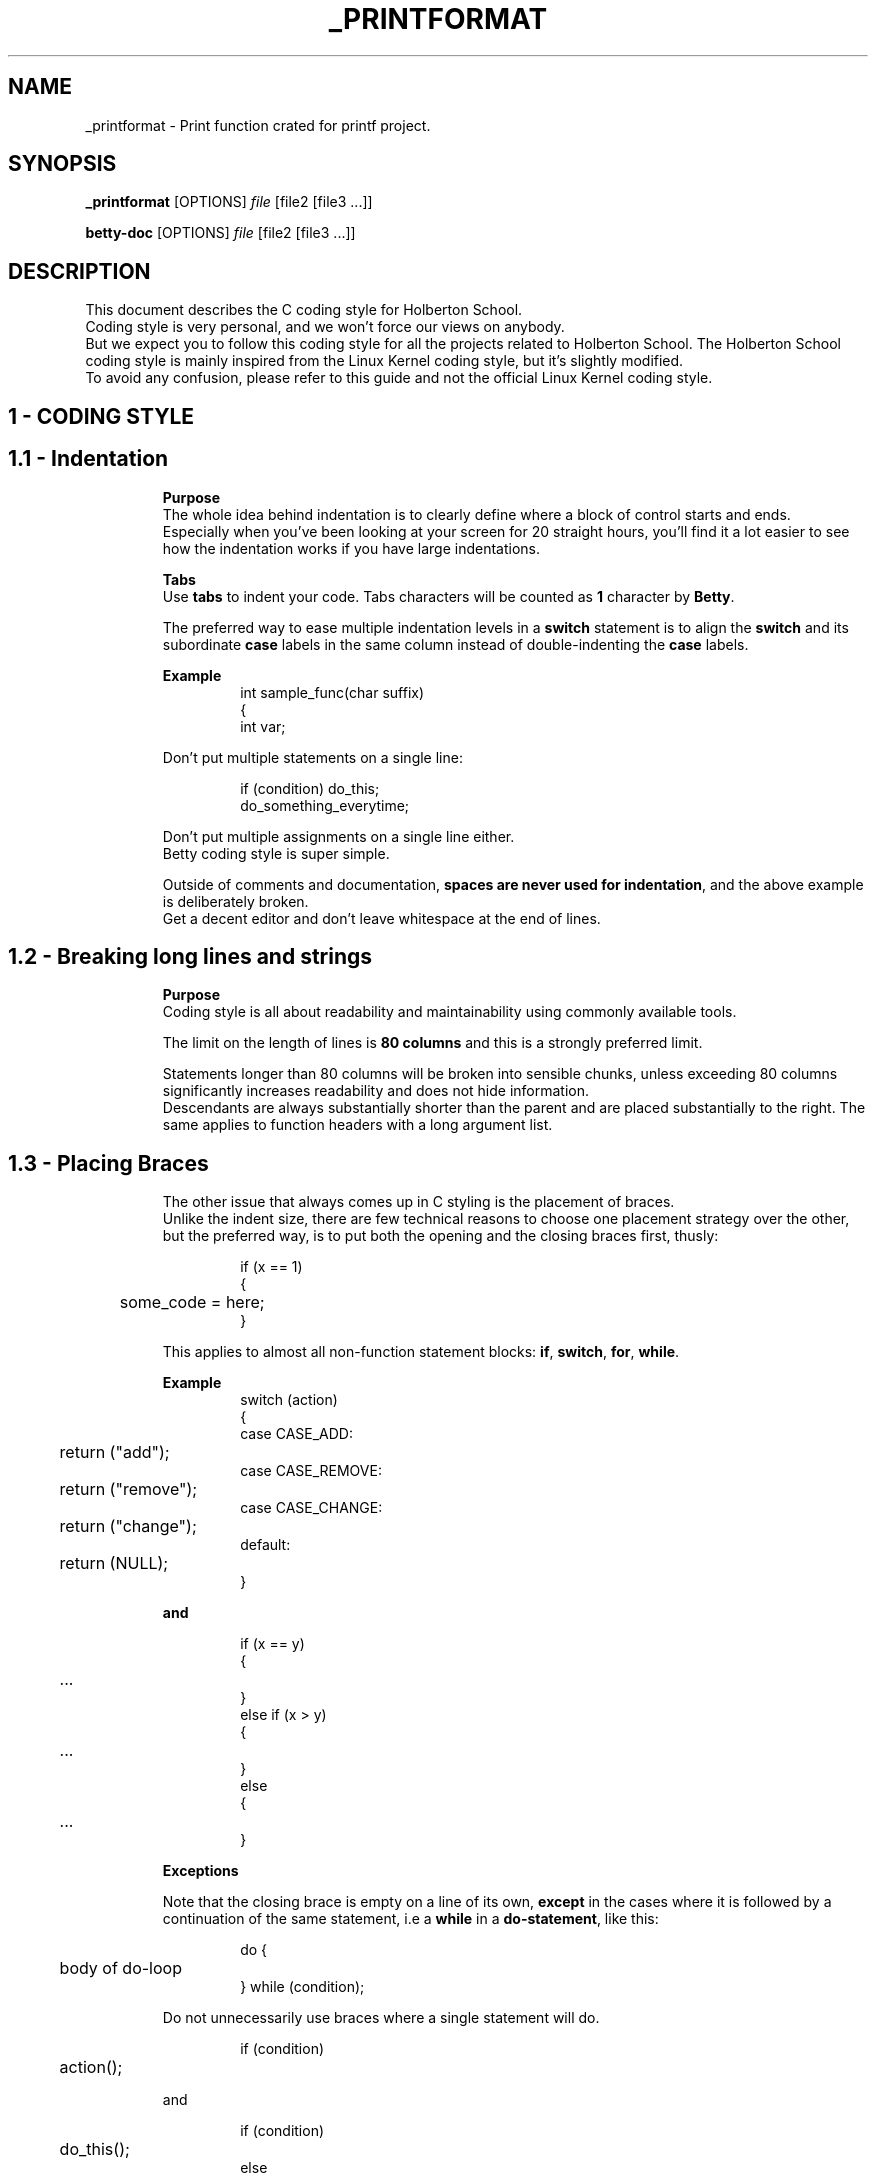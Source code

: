 .TH _PRINTFORMAT "MARCH 2020" "1.0" "_PRINTFORMAT man page"
.SH NAME
_printformat \- Print function crated for printf project.
.SH SYNOPSIS
.B _printformat
[OPTIONS]
.IR file
[file2\ [file3\ ...]]
.LP
.B betty-doc
[OPTIONS]
.IR file
[file2\ [file3\ ...]]
.SH DESCRIPTION
.\" Macros definition
.de SAMPLE
.br
.nr saveIN \\n(.i   \" double the backslash when defining a macro
.RS
.nf
.nh
..
.de ESAMPLE
.hy
.fi
.RE
.in \\n[saveIN]u    \" 'u' means 'units': do not scale this number
..
.\" End of macros definition
This document describes the C coding style for Holberton School.
.br
Coding style is very personal, and we won't force our views on anybody.
.br
But we expect you to follow this coding style for all the projects related to Holberton School. The Holberton School coding style is mainly inspired from the Linux Kernel coding style, but it's slightly modified.
.br
To avoid any confusion, please refer to this guide and not the official Linux Kernel coding style.
.\"
.\" STRATING SECTIONS
.\"
.\" SECTION 1 - CODING STYLE
.SH 1 \- CODING STYLE
.\" SECTION 1.1
.TP
.SH 1.1 \- Indentation
.LP
.RS
.BR Purpose
.br
The whole idea behind indentation is to clearly define where a block of control starts and ends.
.br
Especially when you've been looking at your screen for 20 straight hours, you'll find it a lot easier to see how the indentation works if you have large indentations.
.LP
.BR Tabs
.br
Use \fBtabs\fR to indent your code. Tabs characters will be counted as \fB1\fR character by \fBBetty\fR.
.LP
The preferred way to ease multiple indentation levels in a \fBswitch\fR statement is to align the \fBswitch\fR and its subordinate \fBcase\fR labels in the same column instead of double-indenting the \fBcase\fR labels.
.LP
.BR Example
.br
.SAMPLE
int sample_func(char suffix)
{
    int var;
.ESAMPLE
.LP
Don't put multiple statements on a single line:
.LP
.SAMPLE
if (condition) do_this;
do_something_everytime;
.ESAMPLE
.LP
Don't put multiple assignments on a single line either.
.br
Betty coding style is super simple.
.LP
Outside of comments and documentation, \fBspaces are never used for indentation\fR, and the above example is deliberately broken.
.br
Get a decent editor and don't leave whitespace at the end of lines.
.\" SECTION 1.2
.TP
.SH 1.2 \- Breaking long lines and strings
.LP
.RS
.BR Purpose
.br
Coding style is all about readability and maintainability using commonly available tools.
.LP
The limit on the length of lines is \fB80 columns\fR and this is a strongly preferred limit.
.LP
Statements longer than 80 columns will be broken into sensible chunks, unless exceeding 80 columns significantly increases readability and does not hide information.
.br
Descendants are always substantially shorter than the parent and are placed substantially to the right. The same applies to function headers with a long argument list.
.\" SECTION 1.3
.TP
.SH 1.3 \- Placing Braces
.LP
.RS
The other issue that always comes up in C styling is the placement of braces.
.br
Unlike the indent size, there are few technical reasons to choose one placement strategy over the other, but the preferred way, is to put both the opening and the closing braces first, thusly:
.LP
.SAMPLE
if (x == 1)
{
	some_code = here;
}
.ESAMPLE
.LP
This applies to almost all non-function statement blocks: \fBif\fR, \fBswitch\fR, \fBfor\fR, \fBwhile\fR.
.LP
.BR Example
.br
.SAMPLE
switch (action)
{
case CASE_ADD:
	return ("add");
case CASE_REMOVE:
	return ("remove");
case CASE_CHANGE:
	return ("change");
default:
	return (NULL);
}
.ESAMPLE
.LP
.BR and
.LP
.SAMPLE
if (x == y)
{
	...
}
else if (x > y)
{
	...
}
else
{
	...
}
.ESAMPLE
.LP
.BR Exceptions
.LP
Note that the closing brace is empty on a line of its own, \fBexcept\fR in the cases where it is followed by a continuation of the same statement, i.e a \fBwhile\fR in a \fBdo-statement\fR, like this:
.LP
.SAMPLE
do {
	body of do-loop
} while (condition);
.ESAMPLE
.LP
Do not unnecessarily use braces where a single statement will do.
.LP
.SAMPLE
if (condition)
	action();
.ESAMPLE
.LP
and
.LP
.SAMPLE
if (condition)
	do_this();
else
	do_that();
.ESAMPLE
.LP
This does not apply if only one branch of a conditional statement is a single statement; in the latter case use braces in both branches:
.LP
.SAMPLE
if (condition)
{
	do_this();
	do_that();
}
else
{
	otherwise();
}
.ESAMPLE
.\" SECTION 1.4
.TP
.SH 1.4 \- Placing Spaces
.LP
.RS
Betty coding style for use of spaces depends (mostly) on function-versus-keyword usage.
.br
Use a space after (most) keywords.
.br
The notable exceptions are \fBsizeof\fR, \fBtypeof\fR, \fBalignof\fR, and \fB__attribute__\fR, which look somewhat like functions.
.LP
So use a space after these keywords:
.LP
.SAMPLE
.BR if ", " else\ if ", " switch ", " case ", " for ", " while ", "return
.ESAMPLE
.LP
But not with:
.LP
.SAMPLE
.BR sizeof ", " typeof ", " alignof ", " __attribute__
.ESAMPLE
.LP
.SAMPLE
.BR Keyword\	\	Space\ After\	Example
--------------------------------------------
\fBif\fR			Yes			if (condition)
\fBelse if\fR		Yes			else if (condition)
\fBswitch\fR		Yes			switch (variable)
\fBcase\fR			Yes			case value:
\fBfor\fR			Yes			for (i = 0; i < 10; ++i)
\fBwhile\fR		Yes			while (condition)
\fBreturn\fR		Yes			return (1);
\fBsizeof\fR		No			sizeof(struct file)
\fBtypeof\fR		No			typeof(variable)
\fBalignof\fR		No			alignof(variable)
\fB__attribute__\fR	No			__attribute__((unused))
.ESAMPLE
.LP
Do not add spaces around (inside) parenthesized expressions.
.br
This example is \fBbad\fR:
.LP
.SAMPLE
s = sizeof( struct file );
.ESAMPLE
.LP
When declaring pointer data or a function that returns a pointer type, the preferred use of \fB*\fR is adjacent to the data name or function name and not adjacent to the type name.
.LP
.BR Example:
.br
.SAMPLE
char *str;
unsigned int sample(char *ptr, char **retptr);
char *match_strdup(substring_t *s);
.ESAMPLE
.LP
Use one space around (on each side of) most binary and ternary operators, such as any of these:
.LP
.SAMPLE
.BR =\ +\ -\ <\ >\ *\ /\ %\ |\ &\ ^\ <=\ >=\ ==\ !=\ ?\ :
.ESAMPLE
.LP
But no space after unary operators:
.LP
.SAMPLE
.BR &\ *\ +\ -\ ~\ !\ sizeof\ typeof\ alignof\ __attribute__\ defined
.ESAMPLE
.LP
No space before the \fBpostfix\fR increment & decrement unary operators:
.LP
.SAMPLE
.BR ++\ --
.ESAMPLE
.LP
.BR Example:
.br
.SAMPLE
int i;

i = 0;
i++;
i--;
.ESAMPLE
.LP
No space after the \fBprefix\fR increment & decrement unary operators:
.LP
.SAMPLE
.BR ++\ --
.ESAMPLE
.LP
.BR Example:
.br
.SAMPLE
int i;

i = 0;
++i;
--i;
.ESAMPLE
.LP
And no space around the \fB.\fR and \fB->\fR structure member operators.
.LP
Do not leave trailing whitespace at the ends of lines.
.br
Some editors with \fBsmart\fR indentation will insert whitespace at the beginning of new lines as appropriate, so you can start typing the next line of code right away. However, some such editors do not remove the whitespace if you end up not putting a line of code there, such as if you leave a blank line.
.br
As a result, you end up with lines containing trailing whitespace.
.LP
Git will warn you about patches that introduce trailing whitespace, and can optionally strip the trailing whitespace for you; however, if applying a series of patches, this may make later patches in the series fail by changing their context lines.
.\" SECTION 1.5
.TP
.SH 1.5 \- Naming
.LP
.RS
C is a Spartan language, and so should your naming be.
Unlike Modula-2 and Pascal programmers, C programmers do not use cute names like
.LP
.SAMPLE
.BR ThisVariableIsATemporaryCounter
.ESAMPLE
.LP
A C programmer would call that variable
.LP
.SAMPLE
.BR tmp
.ESAMPLE
.LP
which is easier to write, and easy to understand.
.LP
\fBHOWEVER\fR, while mixed-case names are frowned upon, descriptive names for global variables are a must.
.br
To call a global function \fBfoo\fR is a shooting offense.
.LP
\fBGLOBAL\fR variables (to be used only if you \fBreally\fR need them) need to have descriptive names, as do global functions.
If you have a function that counts the number of active users, you should call that
.LP
.SAMPLE
.BR count_active_users()
.ESAMPLE
.LP
or similar, you should not call it
.LP
.SAMPLE
.BR cntusr()
.ESAMPLE
.LP
Encoding the type of a function into the name (so-called Hungarian notation) is brain damaged - the compiler knows the types anyway and can check those, and it only confuses the programmer.
.LP
\fBLOCAL\fR variable names should be short, and to the point.
.br
If you have some random integer loop counter, it should probably be called \fBi\fR. Calling it \fBloop_counter\fR is non-productive, if there is no chance of it being mis-understood.
.br
Similarly, \fBtmp\fR can be just about any type of variable that is used to hold a temporary value.
.LP
If you are afraid to mix up your local variable names, you have another problem, which is called the function-growth-hormone-imbalance syndrome. See chapter \fI1.6\ -\ Functions\fR.
.\" SECTION 1.6
.TP
.SH 1.6 \- Functions
.LP
.RS
Functions should be short and sweet, and do just one thing.
.br
They must fit on \fB40 lines\fR, and do one thing and do that well.
.LP
The maximum length of a function is inversely proportional to the complexity and indentation level of that function.
.br
So, if you have a conceptually simple function that is just one long (but simple) case-statement, where you have to do lots of small things for a lot of different cases, it's OK to have a longer function.
.LP
However, if you have a complex function, and you suspect that a less-than-gifted first-year high-school student might not even understand what the function is all about, you should adhere to the maximum limits all the more closely.
.br
Use helper functions with descriptive names (you can ask the compiler to in-line them if you think it's performance-critical, and it will probably do a better job of it than you would have done).
.LP
Another measure of the function is the number of local variables.
.br
They shouldn't exceed \fB5-10\fR, or you're doing something wrong.
.br
Re-think the function, and split it into smaller pieces.
.br
A human brain can generally easily keep track of about 7 different things, anything more and it gets confused.
.br
You know you're brilliant, but maybe you'd like to understand what you did 2 weeks from now.
.LP
In source files, separate functions with one blank line.
.\" SECTION 1.7
.TP
.SH 1.7 \- Commenting
.LP
.RS
Comments are good, but there is also a danger of over-commenting.
.br
\fBNEVER try to explain HOW your code works\fR in a comment: it's much better to write the code so that the working is obvious, and it's a waste of time to explain badly written code.
.LP
Generally, you want your comments \fBto tell WHAT your code does\fR, \fBnot HOW\fR. Also, try to avoid putting comments inside a function body: if the function is so complex that you need to separately comment parts of it, you should probably go back to chapter 6 for a while.
.br
You can make small comments to note or warn about something particularly clever (or ugly), but try to avoid excess.
.br
Instead, put the comments at the head of the function, telling people what it does, and possibly WHY it does it.
.LP
When commenting your functions, please use the \fIbetty-doc(1)\fR format. See the Chapter about \fIDocumentation\fR and the script \fIbetty-doc(1)\fR from \fBBetty\fR for details.
.LP
\fBBetty\fR style for comments is the \fBC89 style\fR.
.LP
.SAMPLE
/* Use this */
.ESAMPLE
.LP
.BR Don't\ use\ C99-style\ comments
.LP
.SAMPLE
// Don't use this
.ESAMPLE
.LP
The preferred style for long (multi-line) comments is:
.LP
.SAMPLE
/*
 * This is the preferred style for multi-line
 * comments in C source code.
 * Please use it consistently.
 *
 * Description:  A column of asterisks on the left side,
 * with beginning and ending almost-blank lines.
 */
.ESAMPLE
.\" SECTION 1.8
.TP
.SH 1.8 \- Macros and Enums
.LP
.RS
Names of \fBmacros\fR defining constants and labels in \fBenums\fR are capitalized.
.LP
.SAMPLE
#define CONSTANT 0x12345
.ESAMPLE
.LP
and
.LP
.SAMPLE
enum sample
{
	FIRST = 1,
	SECOND,
	THIRD
};
.ESAMPLE
.LP
Enums are preferred when defining several related constants.
.LP
CAPITALIZED macro names are appreciated but macros resembling functions may be named in lower case.
.br
Generally, inline functions are preferable to macros resembling functions.
.LP
Macros with multiple statements should be enclosed in a do - while block:
.LP
.SAMPLE
#define macrofun(a, b, c) \\
    do \\
    { \\
        if (a == 5) \\
            do_this(b, c); \\
    } while (condition)
.ESAMPLE
.LP
.BR Things\ to\ avoid\ when\ using\ macros
.RS
.BR 1)\ Macros\ that\ affect\ control\ flow:
.RS
.LP
.SAMPLE
#define FOO(x) \\
    do \\
    { \\
        if (bar(x) < 0) \\
            return (-1); \\
    } while (condition)
.ESAMPLE
.LP
This is a very bad idea.
.br
It looks like a function call but exits the \fBcalling\fR function; don't break the internal parsers of those who will read the code.
.LP
.RE
.BR 2)\ Macros\ that\ depend\ on\ having\ a\ local\ variable\ with\ a\ magic\ name:
.RS
.LP
.SAMPLE
#define FOO(val) bar(index, val)
.ESAMPLE
.LP
might look like a good thing, but it's confusing as hell when one reads the code and it's prone to breakage from seemingly innocent changes.
.LP
.RE
.BR 3)\ Forgetting\ about\ precedence:\ macros\ defining\ constants\ using\ expressions\ must\ enclose\ the\ expression\ in\ parentheses.
.RS
.LP
Beware\ of\ similar\ issues\ with\ macros\ using\ parameters.
.LP
.SAMPLE
#define CONSTANT 0x4000
#define CONSTEXP (CONSTANT | 3)
.ESAMPLE
.LP
.RE
.BR 4)\ Namespace\ collisions\ when\ defining\ local\ variables\ in\ macros\ resembling\ functions:
.RS
.LP
.SAMPLE
#define FOO(x) \\
({ \\
    typeof(x) ret; \\
    ret = calc_ret(x); \\
    (ret); \\
})
.ESAMPLE
.LP
\fBret\fR is a common name for a local variable. \fB__foo_ret\fR is less likely to collide with an existing variable.
.RE
.\" SECTION 1.9
.TP
.SH 1.9 \- Header files
.LP
.RS
.BR Function\ prototypes
.LP
All your function prototypes must be declared in header files.
.LP
.SAMPLE
/* this prototype has to be declared in a header file */
void sample_func(int);
.ESAMPLE
.LP
.BR Structs,\ Enum,\ Unions\ definitions
.LP
All your structs, enums and union must be defined in header files.
.LP
.SAMPLE
struct sample_struct
{
	int val;
	char *str;
};
.ESAMPLE
.LP
.SAMPLE
enum sample_enum
{
	FIRST = 1,
	SECOND,
	THIRD
};
.ESAMPLE
.LP
and
.LP
.SAMPLE
union color
{
	unsigned int ui32_value;
	unsigned char[4] rgba;
};
.ESAMPLE
.LP
.BR Typedefs
.LP
All your typedefs must be defined in header files.
.LP
.SAMPLE
typedef unsigned char uchar;

typedef struct sample_struct
{
	int value;
	char *str;
} sample_struct;
.ESAMPLE
.LP
.BR Double\ inclusion
.LP
To prevent double inclusion, we expect you to protect your header files by defining a macro, only if the header file hasn't been included yet.
.LP
Example for a file named \fIsample_header.h\fR:
.LP
.SAMPLE
#ifndef _SAMPLE_HEADER_H_
#define _SAMPLE_HEADER_H_

/*
 * Structs, enums and unions definitions
 * Typedefs
 * Function prototypes
 */

#endif /* _SAMPLE_HEADER_H_ */
.ESAMPLE
.\"
.\" SECTION 1 - CODING STYLE
.\"
.SH 2 \- DOCUMENTATION
.\" SECTION 2.1
.TP
.SH 2.1 \- Functions
.LP
.RS
In order to keep your code maintainable and readable, you'll be asked to document every single function in every single of your source files.
.LP
.BR How\ to\ document\ functions
.LP
To document a function, you simply need to insert a comment block above it. Instead of a regular C multiline comment, the comment block must begin with the following line:
.LP
.SAMPLE
/**
.ESAMPLE
.LP
with two stars.
.br
Then, each line of the block must start with a star, followed by a space:
.LP
.SAMPLE
 *
.ESAMPLE
.LP
The block must end exactly like a C multiline comment, with a multiline comment closer:
.LP
.SAMPLE
 */
.ESAMPLE
.LP
.BR Format\ of\ the\ documentation\ block
.LP
In the following description:
.LP
.SAMPLE
- \fB(...)?\fR signifies optional structure.
- \fB(...)*\fR signifies 0 or more structure elements
.ESAMPLE
.LP
The format of a documentation block is the following one:
.LP
.SAMPLE
/**
 * function_name - Short description, single line
 * @parameterx: Description of parameter x
(* a blank line
 * Description: Longer description of the function)?
(* section header: Section description)*
 * Return: Description of the returned value
 */
.ESAMPLE
.LP
So the trivial example would be:
.LP
.SAMPLE
/**
 * my_function - This is a description
 */
void my_function(void)
{
	do_something();
}
.ESAMPLE
.LP
If the function must returns a value (anything but \fBvoid\fR), the \fBReturn:\fR header tag is mandatory:
.LP
.SAMPLE
/**
 * print_hello - Prints "Hello"
 */
void print_hello(void)
{
	printf("Hello");
}

/**
 * is_positive - Check if a number is greater than 0
 * @nb: The number to be checked
 *
 * Return: 1 if the number is positive. 0 otherwise
 */
int is_positive(int nb)
{
	return (nb > 0);
}
.ESAMPLE
.LP
If there is one or more parameter described, then there must be a blank line after their specification (Only if there is something to describe after the parameters):
.LP
.SAMPLE
/**
 * op_add - Makes the sum of two numbers
 * @arg1: First operand
 * @arg2: Second operand
 *
 * Return: The sum of the two parameters
 */
int op_add(int arg1, int arg2)
{
	return (arg1 + arg2);
}

/**
 * print_arg - Prints a string using printf
 * @arg: The string to be printed
 */
void print_arg(char *arg)
{
	print_string(arg);
}
.ESAMPLE
.LP
Example for the \fBDescription\fR header (longer description):
.LP
.SAMPLE
/**
 * op_add - Makes the sum of two numbers
 * @arg1: First operand
 * @arg2: Second operand
 *
 * Description: This is a longer description.
 * Don't forget that a line should not exceed 80 characters.
 * But you're totally free to use several lines to properly
 * describe your function
 * Return: The sum of the two parameters
 */
int op_add(int arg1, int arg2)
{
	return (arg1 + arg2);
}
.ESAMPLE
.LP
You can also add additional sections. For example, you can add a section \fBExample\fR on which you can give an example of usage when it's relevant.
.br
.BR Example:
.LP
.SAMPLE
/**
 * op_add - Makes the sum of two numbers
 * @arg1: First operand
 * @arg2: Second operand
 *
 * Example:
 *    op_add(90, 8); --> 98
 */
int op_add(int arg1, int arg2)
{
	return (arg1 + arg2);
}
.ESAMPLE
.TP
.SH 2.2 \- Data Structures
.LP
.RS
Besides functions you can also write documentation for \fBstructs\fR, \fBunions\fR, \fBenums\fR and \fBtypedefs\fR.
.br
Instead of the function name you must write the name of the declaration;
.br
the \fBstruct\fR/\fBunion\fR/\fBenum\fR/\fBtypedef\fR must always precede the name. Nesting of declarations is not supported.
.br
Use the argument mechanism to document members or constants.
.br
.BR Example:
.LP
.SAMPLE
/**
 * struct my_struct - Short description
 * @a: First member
 * @b: Second member
 * @c: Third member
 *
 * Description: Longer description
 */
struct my_struct
{
	int a;
	int b;
	int c;
};
.ESAMPLE
.LP
For really longs structs, you can also describe arguments inside the body of the struct.
.br
.BR Example:
.LP
.SAMPLE
/**
 * struct my_struct - Short description
 * @a: First member
 * @b: Second member
 *
 * Description: Longer description
 */
struct my_struct
{
	int a;
	int b;
	/**
	 * @c: This is longer description of C
	 *
	 * Description: You can use paragraphs to describe arguments
	 * using this method.
	 */
	int c;
};
.ESAMPLE
.LP
This should be use only for \fBstruct\fR/\fBenum\fR members.
.LP
.BR Example\ for\ a\ typdef:
.LP
.SAMPLE
/**
 * u_int - Typedef for unsigned int
 */
typedef unsigned int u_int;
.ESAMPLE
.LP
Of course, you're free to add the \fBDescription\fR header on any documentation block.
.\"
.\" ENDING SECTIONS
.\"
.SH SEE ALSO
.IR betty-style(1) ", " betty-doc(1)
.SH REFERENCES
The Holberton School coding style is mainly inspired from the \fBLinux Kernel coding style\fR, but it's slightly modified.
.br
See
.IR http://git.kernel.org/cgit/linux/kernel/git/torvalds/linux.git/plain/Documentation/CodingStyle
for more details
.br
See the section \fBReferences\fR of the \fBLinux Kernel coding style\fR for more sources and references.
.LP
For more informations, please visit
.IR https://github.com/holbertonschool/Betty
.SH BUGS
Please visit
.IR https://github.com/holbertonschool/Betty/issues
.SH AUTHOR
Alexandre GAUTIER, Copyright 2016 Holberton Inc.
